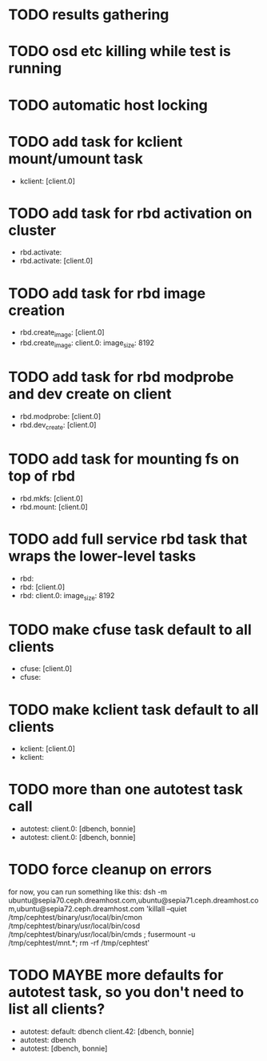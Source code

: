 #+FILETAGS: :newdream:teuthology:todo:

* TODO results gathering
* TODO osd etc killing while test is running
* TODO automatic host locking
* TODO add task for kclient mount/umount task
- kclient: [client.0]
* TODO add task for rbd activation on cluster
- rbd.activate:
- rbd.activate: [client.0]
* TODO add task for rbd image creation
- rbd.create_image: [client.0]
- rbd.create_image:
    client.0:
      image_size: 8192
* TODO add task for rbd modprobe and dev create on client
- rbd.modprobe: [client.0]
- rbd.dev_create: [client.0]
* TODO add task for mounting fs on top of rbd
- rbd.mkfs: [client.0]
- rbd.mount: [client.0]
* TODO add full service rbd task that wraps the lower-level tasks
- rbd:
- rbd: [client.0]
- rbd:
    client.0:
      image_size: 8192
* TODO make cfuse task default to all clients
- cfuse: [client.0]
- cfuse:
* TODO make kclient task default to all clients
- kclient: [client.0]
- kclient:
* TODO more than one autotest task call
- autotest:
    client.0: [dbench, bonnie]
- autotest:
    client.0: [dbench, bonnie]
* TODO force cleanup on errors
for now, you can run something like this:
dsh -m ubuntu@sepia70.ceph.dreamhost.com,ubuntu@sepia71.ceph.dreamhost.com,ubuntu@sepia72.ceph.dreamhost.com 'killall --quiet /tmp/cephtest/binary/usr/local/bin/cmon /tmp/cephtest/binary/usr/local/bin/cosd /tmp/cephtest/binary/usr/local/bin/cmds ; fusermount -u /tmp/cephtest/mnt.*; rm -rf /tmp/cephtest' 
* TODO MAYBE more defaults for autotest task, so you don't need to list all clients?
- autotest:
    default: dbench
    client.42: [dbench, bonnie]
- autotest: dbench
- autotest: [dbench, bonnie]
